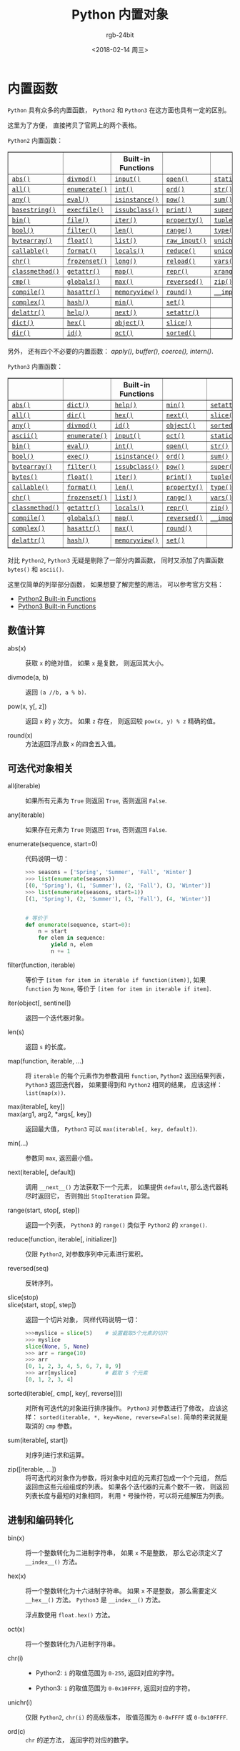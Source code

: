 #+TITLE:      Python 内置对象
#+AUTHOR:     rgb-24bit
#+EMAIL:      rgb-24bit@foxmail.com
#+DATE:       <2018-02-14 周三>

* 目录                                                    :TOC_4_gh:noexport:
- [[#内置函数][内置函数]]
  - [[#数值计算][数值计算]]
  - [[#可迭代对象相关][可迭代对象相关]]
  - [[#进制和编码转化][进制和编码转化]]
  - [[#类和属性相关][类和属性相关]]

* 内置函数
  ~Python~ 具有众多的内置函数， ~Python2~ 和 ~Python3~ 在这方面也具有一定的区别。
  
  这里为了方便， 直接拷贝了官网上的两个表格。

  ~Python2~ 内置函数：
  #+BEGIN_EXPORT html
  <table border="1" class="docutils">
    <colgroup>
      <col width="21%">
      <col width="19%">
      <col width="20%">
      <col width="19%">
      <col width="22%">
    </colgroup>
    <thead valign="bottom">
      <tr class="row-odd"><th class="head"></th>
        <th class="head"></th>
        <th class="head">Built-in Functions</th>
        <th class="head"></th>
        <th class="head"></th>
      </tr>
    </thead>
    <tbody valign="top">
      <tr class="row-even"><td><a class="reference internal" href="#abs" title="abs"><code class="xref py py-func docutils literal"><span class="pre">abs()</span></code></a></td>
        <td><a class="reference internal" href="#divmod" title="divmod"><code class="xref py py-func docutils literal"><span class="pre">divmod()</span></code></a></td>
        <td><a class="reference internal" href="#input" title="input"><code class="xref py py-func docutils literal"><span class="pre">input()</span></code></a></td>
        <td><a class="reference internal" href="#open" title="open"><code class="xref py py-func docutils literal"><span class="pre">open()</span></code></a></td>
        <td><a class="reference internal" href="#staticmethod" title="staticmethod"><code class="xref py py-func docutils literal"><span class="pre">staticmethod()</span></code></a></td>
      </tr>
      <tr class="row-odd"><td><a class="reference internal" href="#all" title="all"><code class="xref py py-func docutils literal"><span class="pre">all()</span></code></a></td>
        <td><a class="reference internal" href="#enumerate" title="enumerate"><code class="xref py py-func docutils literal"><span class="pre">enumerate()</span></code></a></td>
        <td><a class="reference internal" href="#int" title="int"><code class="xref py py-func docutils literal"><span class="pre">int()</span></code></a></td>
        <td><a class="reference internal" href="#ord" title="ord"><code class="xref py py-func docutils literal"><span class="pre">ord()</span></code></a></td>
        <td><a class="reference internal" href="#str" title="str"><code class="xref py py-func docutils literal"><span class="pre">str()</span></code></a></td>
      </tr>
      <tr class="row-even"><td><a class="reference internal" href="#any" title="any"><code class="xref py py-func docutils literal"><span class="pre">any()</span></code></a></td>
        <td><a class="reference internal" href="#eval" title="eval"><code class="xref py py-func docutils literal"><span class="pre">eval()</span></code></a></td>
        <td><a class="reference internal" href="#isinstance" title="isinstance"><code class="xref py py-func docutils literal"><span class="pre">isinstance()</span></code></a></td>
        <td><a class="reference internal" href="#pow" title="pow"><code class="xref py py-func docutils literal"><span class="pre">pow()</span></code></a></td>
        <td><a class="reference internal" href="#sum" title="sum"><code class="xref py py-func docutils literal"><span class="pre">sum()</span></code></a></td>
      </tr>
      <tr class="row-odd"><td><a class="reference internal" href="#basestring" title="basestring"><code class="xref py py-func docutils literal"><span class="pre">basestring()</span></code></a></td>
        <td><a class="reference internal" href="#execfile" title="execfile"><code class="xref py py-func docutils literal"><span class="pre">execfile()</span></code></a></td>
        <td><a class="reference internal" href="#issubclass" title="issubclass"><code class="xref py py-func docutils literal"><span class="pre">issubclass()</span></code></a></td>
        <td><a class="reference internal" href="#print" title="print"><code class="xref py py-func docutils literal"><span class="pre">print()</span></code></a></td>
        <td><a class="reference internal" href="#super" title="super"><code class="xref py py-func docutils literal"><span class="pre">super()</span></code></a></td>
      </tr>
      <tr class="row-even"><td><a class="reference internal" href="#bin" title="bin"><code class="xref py py-func docutils literal"><span class="pre">bin()</span></code></a></td>
        <td><a class="reference internal" href="#file" title="file"><code class="xref py py-func docutils literal"><span class="pre">file()</span></code></a></td>
        <td><a class="reference internal" href="#iter" title="iter"><code class="xref py py-func docutils literal"><span class="pre">iter()</span></code></a></td>
        <td><a class="reference internal" href="#property" title="property"><code class="xref py py-func docutils literal"><span class="pre">property()</span></code></a></td>
        <td><a class="reference internal" href="#tuple" title="tuple"><code class="xref py py-func docutils literal"><span class="pre">tuple()</span></code></a></td>
      </tr>
      <tr class="row-odd"><td><a class="reference internal" href="#bool" title="bool"><code class="xref py py-func docutils literal"><span class="pre">bool()</span></code></a></td>
        <td><a class="reference internal" href="#filter" title="filter"><code class="xref py py-func docutils literal"><span class="pre">filter()</span></code></a></td>
        <td><a class="reference internal" href="#len" title="len"><code class="xref py py-func docutils literal"><span class="pre">len()</span></code></a></td>
        <td><a class="reference internal" href="#range" title="range"><code class="xref py py-func docutils literal"><span class="pre">range()</span></code></a></td>
        <td><a class="reference internal" href="#type" title="type"><code class="xref py py-func docutils literal"><span class="pre">type()</span></code></a></td>
      </tr>
      <tr class="row-even"><td><a class="reference internal" href="#bytearray" title="bytearray"><code class="xref py py-func docutils literal"><span class="pre">bytearray()</span></code></a></td>
        <td><a class="reference internal" href="#float" title="float"><code class="xref py py-func docutils literal"><span class="pre">float()</span></code></a></td>
        <td><a class="reference internal" href="#func-list"><code class="docutils literal"><span class="pre">list()</span></code></a></td>
        <td><a class="reference internal" href="#raw_input" title="raw_input"><code class="xref py py-func docutils literal"><span class="pre">raw_input()</span></code></a></td>
        <td><a class="reference internal" href="#unichr" title="unichr"><code class="xref py py-func docutils literal"><span class="pre">unichr()</span></code></a></td>
      </tr>
      <tr class="row-odd"><td><a class="reference internal" href="#callable" title="callable"><code class="xref py py-func docutils literal"><span class="pre">callable()</span></code></a></td>
        <td><a class="reference internal" href="#format" title="format"><code class="xref py py-func docutils literal"><span class="pre">format()</span></code></a></td>
        <td><a class="reference internal" href="#locals" title="locals"><code class="xref py py-func docutils literal"><span class="pre">locals()</span></code></a></td>
        <td><a class="reference internal" href="#reduce" title="reduce"><code class="xref py py-func docutils literal"><span class="pre">reduce()</span></code></a></td>
        <td><a class="reference internal" href="#unicode" title="unicode"><code class="xref py py-func docutils literal"><span class="pre">unicode()</span></code></a></td>
      </tr>
      <tr class="row-even"><td><a class="reference internal" href="#chr" title="chr"><code class="xref py py-func docutils literal"><span class="pre">chr()</span></code></a></td>
        <td><a class="reference internal" href="#func-frozenset"><code class="docutils literal"><span class="pre">frozenset()</span></code></a></td>
        <td><a class="reference internal" href="#long" title="long"><code class="xref py py-func docutils literal"><span class="pre">long()</span></code></a></td>
        <td><a class="reference internal" href="#reload" title="reload"><code class="xref py py-func docutils literal"><span class="pre">reload()</span></code></a></td>
        <td><a class="reference internal" href="#vars" title="vars"><code class="xref py py-func docutils literal"><span class="pre">vars()</span></code></a></td>
      </tr>
      <tr class="row-odd"><td><a class="reference internal" href="#classmethod" title="classmethod"><code class="xref py py-func docutils literal"><span class="pre">classmethod()</span></code></a></td>
        <td><a class="reference internal" href="#getattr" title="getattr"><code class="xref py py-func docutils literal"><span class="pre">getattr()</span></code></a></td>
        <td><a class="reference internal" href="#map" title="map"><code class="xref py py-func docutils literal"><span class="pre">map()</span></code></a></td>
        <td><a class="reference internal" href="#func-repr"><code class="docutils literal"><span class="pre">repr()</span></code></a></td>
        <td><a class="reference internal" href="#xrange" title="xrange"><code class="xref py py-func docutils literal"><span class="pre">xrange()</span></code></a></td>
      </tr>
      <tr class="row-even"><td><a class="reference internal" href="#cmp" title="cmp"><code class="xref py py-func docutils literal"><span class="pre">cmp()</span></code></a></td>
        <td><a class="reference internal" href="#globals" title="globals"><code class="xref py py-func docutils literal"><span class="pre">globals()</span></code></a></td>
        <td><a class="reference internal" href="#max" title="max"><code class="xref py py-func docutils literal"><span class="pre">max()</span></code></a></td>
        <td><a class="reference internal" href="#reversed" title="reversed"><code class="xref py py-func docutils literal"><span class="pre">reversed()</span></code></a></td>
        <td><a class="reference internal" href="#zip" title="zip"><code class="xref py py-func docutils literal"><span class="pre">zip()</span></code></a></td>
      </tr>
      <tr class="row-odd"><td><a class="reference internal" href="#compile" title="compile"><code class="xref py py-func docutils literal"><span class="pre">compile()</span></code></a></td>
        <td><a class="reference internal" href="#hasattr" title="hasattr"><code class="xref py py-func docutils literal"><span class="pre">hasattr()</span></code></a></td>
        <td><a class="reference internal" href="#func-memoryview"><code class="docutils literal"><span class="pre">memoryview()</span></code></a></td>
        <td><a class="reference internal" href="#round" title="round"><code class="xref py py-func docutils literal"><span class="pre">round()</span></code></a></td>
        <td><a class="reference internal" href="#__import__" title="__import__"><code class="xref py py-func docutils literal"><span class="pre">__import__()</span></code></a></td>
      </tr>
      <tr class="row-even"><td><a class="reference internal" href="#complex" title="complex"><code class="xref py py-func docutils literal"><span class="pre">complex()</span></code></a></td>
        <td><a class="reference internal" href="#hash" title="hash"><code class="xref py py-func docutils literal"><span class="pre">hash()</span></code></a></td>
        <td><a class="reference internal" href="#min" title="min"><code class="xref py py-func docutils literal"><span class="pre">min()</span></code></a></td>
        <td><a class="reference internal" href="#func-set"><code class="docutils literal"><span class="pre">set()</span></code></a></td>
        <td></td>
      </tr>
      <tr class="row-odd"><td><a class="reference internal" href="#delattr" title="delattr"><code class="xref py py-func docutils literal"><span class="pre">delattr()</span></code></a></td>
        <td><a class="reference internal" href="#help" title="help"><code class="xref py py-func docutils literal"><span class="pre">help()</span></code></a></td>
        <td><a class="reference internal" href="#next" title="next"><code class="xref py py-func docutils literal"><span class="pre">next()</span></code></a></td>
        <td><a class="reference internal" href="#setattr" title="setattr"><code class="xref py py-func docutils literal"><span class="pre">setattr()</span></code></a></td>
        <td></td>
      </tr>
      <tr class="row-even"><td><a class="reference internal" href="#func-dict"><code class="docutils literal"><span class="pre">dict()</span></code></a></td>
        <td><a class="reference internal" href="#hex" title="hex"><code class="xref py py-func docutils literal"><span class="pre">hex()</span></code></a></td>
        <td><a class="reference internal" href="#object" title="object"><code class="xref py py-func docutils literal"><span class="pre">object()</span></code></a></td>
        <td><a class="reference internal" href="#slice" title="slice"><code class="xref py py-func docutils literal"><span class="pre">slice()</span></code></a></td>
        <td></td>
      </tr>
      <tr class="row-odd"><td><a class="reference internal" href="#dir" title="dir"><code class="xref py py-func docutils literal"><span class="pre">dir()</span></code></a></td>
        <td><a class="reference internal" href="#id" title="id"><code class="xref py py-func docutils literal"><span class="pre">id()</span></code></a></td>
        <td><a class="reference internal" href="#oct" title="oct"><code class="xref py py-func docutils literal"><span class="pre">oct()</span></code></a></td>
        <td><a class="reference internal" href="#sorted" title="sorted"><code class="xref py py-func docutils literal"><span class="pre">sorted()</span></code></a></td>
        <td></td>
      </tr>
    </tbody>
  </table>
  #+END_EXPORT
  另外， 还有四个不必要的内置函数： /apply(), buffer(), coerce(), intern()/.

  ~Python3~ 内置函数：
  #+BEGIN_EXPORT html
  <table border="1" class="docutils">
    <colgroup>
      <col width="21%">
      <col width="19%">
      <col width="20%">
      <col width="18%">
      <col width="22%">
    </colgroup>
    <thead valign="bottom">
      <tr class="row-odd"><th class="head"></th>
        <th class="head"></th>
        <th class="head">Built-in Functions</th>
        <th class="head"></th>
        <th class="head"></th>
      </tr>
    </thead>
    <tbody valign="top">
      <tr class="row-even"><td><a class="reference internal" href="#abs" title="abs"><code class="xref py py-func docutils literal"><span class="pre">abs()</span></code></a></td>
        <td><a class="reference internal" href="#func-dict"><code class="docutils literal"><span class="pre">dict()</span></code></a></td>
        <td><a class="reference internal" href="#help" title="help"><code class="xref py py-func docutils literal"><span class="pre">help()</span></code></a></td>
        <td><a class="reference internal" href="#min" title="min"><code class="xref py py-func docutils literal"><span class="pre">min()</span></code></a></td>
        <td><a class="reference internal" href="#setattr" title="setattr"><code class="xref py py-func docutils literal"><span class="pre">setattr()</span></code></a></td>
      </tr>
      <tr class="row-odd"><td><a class="reference internal" href="#all" title="all"><code class="xref py py-func docutils literal"><span class="pre">all()</span></code></a></td>
        <td><a class="reference internal" href="#dir" title="dir"><code class="xref py py-func docutils literal"><span class="pre">dir()</span></code></a></td>
        <td><a class="reference internal" href="#hex" title="hex"><code class="xref py py-func docutils literal"><span class="pre">hex()</span></code></a></td>
        <td><a class="reference internal" href="#next" title="next"><code class="xref py py-func docutils literal"><span class="pre">next()</span></code></a></td>
        <td><a class="reference internal" href="#slice" title="slice"><code class="xref py py-func docutils literal"><span class="pre">slice()</span></code></a></td>
      </tr>
      <tr class="row-even"><td><a class="reference internal" href="#any" title="any"><code class="xref py py-func docutils literal"><span class="pre">any()</span></code></a></td>
        <td><a class="reference internal" href="#divmod" title="divmod"><code class="xref py py-func docutils literal"><span class="pre">divmod()</span></code></a></td>
        <td><a class="reference internal" href="#id" title="id"><code class="xref py py-func docutils literal"><span class="pre">id()</span></code></a></td>
        <td><a class="reference internal" href="#object" title="object"><code class="xref py py-func docutils literal"><span class="pre">object()</span></code></a></td>
        <td><a class="reference internal" href="#sorted" title="sorted"><code class="xref py py-func docutils literal"><span class="pre">sorted()</span></code></a></td>
      </tr>
      <tr class="row-odd"><td><a class="reference internal" href="#ascii" title="ascii"><code class="xref py py-func docutils literal"><span class="pre">ascii()</span></code></a></td>
        <td><a class="reference internal" href="#enumerate" title="enumerate"><code class="xref py py-func docutils literal"><span class="pre">enumerate()</span></code></a></td>
        <td><a class="reference internal" href="#input" title="input"><code class="xref py py-func docutils literal"><span class="pre">input()</span></code></a></td>
        <td><a class="reference internal" href="#oct" title="oct"><code class="xref py py-func docutils literal"><span class="pre">oct()</span></code></a></td>
        <td><a class="reference internal" href="#staticmethod" title="staticmethod"><code class="xref py py-func docutils literal"><span class="pre">staticmethod()</span></code></a></td>
      </tr>
      <tr class="row-even"><td><a class="reference internal" href="#bin" title="bin"><code class="xref py py-func docutils literal"><span class="pre">bin()</span></code></a></td>
        <td><a class="reference internal" href="#eval" title="eval"><code class="xref py py-func docutils literal"><span class="pre">eval()</span></code></a></td>
        <td><a class="reference internal" href="#int" title="int"><code class="xref py py-func docutils literal"><span class="pre">int()</span></code></a></td>
        <td><a class="reference internal" href="#open" title="open"><code class="xref py py-func docutils literal"><span class="pre">open()</span></code></a></td>
        <td><a class="reference internal" href="#func-str"><code class="docutils literal"><span class="pre">str()</span></code></a></td>
      </tr>
      <tr class="row-odd"><td><a class="reference internal" href="#bool" title="bool"><code class="xref py py-func docutils literal"><span class="pre">bool()</span></code></a></td>
        <td><a class="reference internal" href="#exec" title="exec"><code class="xref py py-func docutils literal"><span class="pre">exec()</span></code></a></td>
        <td><a class="reference internal" href="#isinstance" title="isinstance"><code class="xref py py-func docutils literal"><span class="pre">isinstance()</span></code></a></td>
        <td><a class="reference internal" href="#ord" title="ord"><code class="xref py py-func docutils literal"><span class="pre">ord()</span></code></a></td>
        <td><a class="reference internal" href="#sum" title="sum"><code class="xref py py-func docutils literal"><span class="pre">sum()</span></code></a></td>
      </tr>
      <tr class="row-even"><td><a class="reference internal" href="#func-bytearray"><code class="docutils literal"><span class="pre">bytearray()</span></code></a></td>
        <td><a class="reference internal" href="#filter" title="filter"><code class="xref py py-func docutils literal"><span class="pre">filter()</span></code></a></td>
        <td><a class="reference internal" href="#issubclass" title="issubclass"><code class="xref py py-func docutils literal"><span class="pre">issubclass()</span></code></a></td>
        <td><a class="reference internal" href="#pow" title="pow"><code class="xref py py-func docutils literal"><span class="pre">pow()</span></code></a></td>
        <td><a class="reference internal" href="#super" title="super"><code class="xref py py-func docutils literal"><span class="pre">super()</span></code></a></td>
      </tr>
      <tr class="row-odd"><td><a class="reference internal" href="#func-bytes"><code class="docutils literal"><span class="pre">bytes()</span></code></a></td>
        <td><a class="reference internal" href="#float" title="float"><code class="xref py py-func docutils literal"><span class="pre">float()</span></code></a></td>
        <td><a class="reference internal" href="#iter" title="iter"><code class="xref py py-func docutils literal"><span class="pre">iter()</span></code></a></td>
        <td><a class="reference internal" href="#print" title="print"><code class="xref py py-func docutils literal"><span class="pre">print()</span></code></a></td>
        <td><a class="reference internal" href="#func-tuple"><code class="docutils literal"><span class="pre">tuple()</span></code></a></td>
      </tr>
      <tr class="row-even"><td><a class="reference internal" href="#callable" title="callable"><code class="xref py py-func docutils literal"><span class="pre">callable()</span></code></a></td>
        <td><a class="reference internal" href="#format" title="format"><code class="xref py py-func docutils literal"><span class="pre">format()</span></code></a></td>
        <td><a class="reference internal" href="#len" title="len"><code class="xref py py-func docutils literal"><span class="pre">len()</span></code></a></td>
        <td><a class="reference internal" href="#property" title="property"><code class="xref py py-func docutils literal"><span class="pre">property()</span></code></a></td>
        <td><a class="reference internal" href="#type" title="type"><code class="xref py py-func docutils literal"><span class="pre">type()</span></code></a></td>
      </tr>
      <tr class="row-odd"><td><a class="reference internal" href="#chr" title="chr"><code class="xref py py-func docutils literal"><span class="pre">chr()</span></code></a></td>
        <td><a class="reference internal" href="#func-frozenset"><code class="docutils literal"><span class="pre">frozenset()</span></code></a></td>
        <td><a class="reference internal" href="#func-list"><code class="docutils literal"><span class="pre">list()</span></code></a></td>
        <td><a class="reference internal" href="#func-range"><code class="docutils literal"><span class="pre">range()</span></code></a></td>
        <td><a class="reference internal" href="#vars" title="vars"><code class="xref py py-func docutils literal"><span class="pre">vars()</span></code></a></td>
      </tr>
      <tr class="row-even"><td><a class="reference internal" href="#classmethod" title="classmethod"><code class="xref py py-func docutils literal"><span class="pre">classmethod()</span></code></a></td>
        <td><a class="reference internal" href="#getattr" title="getattr"><code class="xref py py-func docutils literal"><span class="pre">getattr()</span></code></a></td>
        <td><a class="reference internal" href="#locals" title="locals"><code class="xref py py-func docutils literal"><span class="pre">locals()</span></code></a></td>
        <td><a class="reference internal" href="#repr" title="repr"><code class="xref py py-func docutils literal"><span class="pre">repr()</span></code></a></td>
        <td><a class="reference internal" href="#zip" title="zip"><code class="xref py py-func docutils literal"><span class="pre">zip()</span></code></a></td>
      </tr>
      <tr class="row-odd"><td><a class="reference internal" href="#compile" title="compile"><code class="xref py py-func docutils literal"><span class="pre">compile()</span></code></a></td>
        <td><a class="reference internal" href="#globals" title="globals"><code class="xref py py-func docutils literal"><span class="pre">globals()</span></code></a></td>
        <td><a class="reference internal" href="#map" title="map"><code class="xref py py-func docutils literal"><span class="pre">map()</span></code></a></td>
        <td><a class="reference internal" href="#reversed" title="reversed"><code class="xref py py-func docutils literal"><span class="pre">reversed()</span></code></a></td>
        <td><a class="reference internal" href="#__import__" title="__import__"><code class="xref py py-func docutils literal"><span class="pre">__import__()</span></code></a></td>
      </tr>
      <tr class="row-even"><td><a class="reference internal" href="#complex" title="complex"><code class="xref py py-func docutils literal"><span class="pre">complex()</span></code></a></td>
        <td><a class="reference internal" href="#hasattr" title="hasattr"><code class="xref py py-func docutils literal"><span class="pre">hasattr()</span></code></a></td>
        <td><a class="reference internal" href="#max" title="max"><code class="xref py py-func docutils literal"><span class="pre">max()</span></code></a></td>
        <td><a class="reference internal" href="#round" title="round"><code class="xref py py-func docutils literal"><span class="pre">round()</span></code></a></td>
        <td>&nbsp;</td>
      </tr>
      <tr class="row-odd"><td><a class="reference internal" href="#delattr" title="delattr"><code class="xref py py-func docutils literal"><span class="pre">delattr()</span></code></a></td>
        <td><a class="reference internal" href="#hash" title="hash"><code class="xref py py-func docutils literal"><span class="pre">hash()</span></code></a></td>
        <td><a class="reference internal" href="#func-memoryview"><code class="docutils literal"><span class="pre">memoryview()</span></code></a></td>
        <td><a class="reference internal" href="#func-set"><code class="docutils literal"><span class="pre">set()</span></code></a></td>
        <td>&nbsp;</td>
      </tr>
    </tbody>
  </table>
  #+END_EXPORT
  对比 ~Python2~, ~Python3~ 无疑是剔除了一部分内置函数， 同时又添加了内置函数 ~bytes()~
  和 ~ascii()~.

  这里仅简单的列举部分函数， 如果想要了解完整的用法， 可以参考官方文档：
  + [[https://docs.python.org/2/library/functions.html][Python2 Built-in Functions]]
  + [[https://docs.python.org/3.6/library/functions.html][Python3 Built-in Functions]]

** 数值计算
   + abs(x) :: 获取 ~x~ 的绝对值， 如果 ~x~ 是复数， 则返回其大小。

   + divmode(a, b) :: 返回 ~(a //b, a % b)~.

   + pow(x, y[, z]) :: 返回 ~x~ 的 ~y~ 次方。 如果 ~z~ 存在， 则返回较 ~pow(x, y) % z~ 精确的值。

   + round(x) :: 方法返回浮点数 ~x~ 的四舍五入值。

** 可迭代对象相关
   + all(iterable) :: 如果所有元素为 ~True~ 则返回 ~True~, 否则返回 ~False~.

   + any(iterable) :: 如果存在元素为 ~True~ 则返回 ~True~, 否则返回 ~False~.

   + enumerate(sequence, start=0) :: 代码说明一切：
        #+BEGIN_SRC python
          >>> seasons = ['Spring', 'Summer', 'Fall', 'Winter']
          >>> list(enumerate(seasons))
          [(0, 'Spring'), (1, 'Summer'), (2, 'Fall'), (3, 'Winter')]
          >>> list(enumerate(seasons, start=1))
          [(1, 'Spring'), (2, 'Summer'), (3, 'Fall'), (4, 'Winter')]


          # 等价于
          def enumerate(sequence, start=0):
              n = start
              for elem in sequence:
                  yield n, elem
                  n += 1
        #+END_SRC

   + filter(function, iterable) :: 等价于 ~[item for item in iterable if function(item)]~,
        如果 ~function~ 为 ~None~, 等价于 ~[item for item in iterable if item]~.

   + iter(object[, sentinel]) :: 返回一个迭代器对象。

   + len(s) :: 返回 ~s~ 的长度。

   + map(function, iterable, ...) :: 将 ~iterable~ 的每个元素作为参数调用 ~function~,
        ~Python2~ 返回结果列表， ~Python3~ 返回迭代器， 如果要得到和 ~Python2~ 相同的结果，
        应该这样： ~list(map(x))~.

   + max(iterable[, key]) ::

   + max(arg1, arg2, *args[, key]) :: 返回最大值， ~Python3~ 可以 ~max(iterable[, key, default])~.

   + min(...) :: 参数同 ~max~, 返回最小值。

   + next(iterable[, default]) :: 调用 ~__next__()~ 方法获取下一个元素， 如果提供 ~default~,
        那么迭代器耗尽时返回它， 否则抛出 ~StopIteration~ 异常。

   + range(start, stop[, step]) :: 返回一个列表， ~Python3~ 的 ~range()~ 类似于 ~Python2~ 的 ~xrange()~.

   + reduce(function, iterable[, initializer]) :: 仅限 ~Python2~, 对参数序列中元素进行累积。

   + reversed(seq) :: 反转序列。

   + slice(stop) ::

   + slice(start, stop[, step]) :: 返回一个切片对象， 同样代码说明一切：
        #+BEGIN_SRC python
          >>>myslice = slice(5)    # 设置截取5个元素的切片
          >>> myslice
          slice(None, 5, None)
          >>> arr = range(10)
          >>> arr
          [0, 1, 2, 3, 4, 5, 6, 7, 8, 9]
          >>> arr[myslice]         # 截取 5 个元素
          [0, 1, 2, 3, 4]
        #+END_SRC

   + sorted(iterable[, cmp[, key[, reverse]]]) :: 对所有可迭代的对象进行排序操作。
        ~Python3~ 对参数进行了修改， 应该这样： ~sorted(iterable, *, key=None, reverse=False)~.
        简单的来说就是取消的 ~cmp~ 参数。

   + sum(iterable[, start]) :: 对序列进行求和运算。

   + zip([iterable, ...]) :: 将可迭代的对象作为参数，将对象中对应的元素打包成一个个元组，
        然后返回由这些元组组成的列表。 如果各个迭代器的元素个数不一致，
        则返回列表长度与最短的对象相同， 利用 ~*~ 号操作符，可以将元组解压为列表。

** 进制和编码转化
   + bin(x) :: 将一个整数转化为二进制字符串， 如果 ~x~ 不是整数， 那么它必须定义了 ~__index__()~ 方法。

   + hex(x) :: 将一个整数转化为十六进制字符串。 如果 ~x~ 不是整数， 那么需要定义 ~__hex__()~ 方法。
               ~Python3~ 是 ~__index__()~ 方法。

               浮点数使用 ~float.hex()~ 方法。

   + oct(x) :: 将一个整数转化为八进制字符串。

   + chr(i) ::

     - Python2: ~i~ 的取值范围为 ~0-255~, 返回对应的字符。

     - Python3: ~i~ 的取值范围为 ~0-0x10FFFF~, 返回对应的字符。

   + unichr(i) :: 仅限 ~Python2~, ~chr(i)~ 的高级版本， 取值范围为 ~0-0xFFFF~ 或 ~0-0x10FFFF~.

   + ord(c) :: ~chr~ 的逆方法， 返回字符对应的数字。

** 类和属性相关
   + callable(object) :: 检查一个对象是否是可调用的。
        如果返回 ~True~, ~object~ 仍然可能调用失败； 但如果返回 ~False~, 调用对象 ~ojbect~ 绝对不会成功。

        对于函数, 方法, lambda 函式, 类, 以及实现了 ~__call__~ 方法的类实例, 它都返回 ~True~.

   + classmethod(function) :: 常用作装饰器， 修饰的方法可以通过 ~类名.方法名~ 的形式调用。
        修饰的方法需要有代表类的 ~cls~ 参数。
        #+BEGIN_SRC python
          class C(object):
              @classmethod
              def f(cls, arg1, arg2, ...):
                  pass
        #+END_SRC

   + staticmethod(function) :: 类似 ~classmethod~, 不过不需要 ~cls~ 参数。

   + property(fget=None, fset=None, fdel=None, doc=None) :: 返回新式类属性。
        参数：
        - fget - 获取属性值的函数

        - fset - 设置属性值的函数

        - fdel - 删除属性值函数

        - doc - 属性描述信息

        例：
        #+BEGIN_SRC python
          class C:
              def __init__(self):
                  self._x = None

              def getx(self):
                  return self._x

              def setx(self, value):
                  self._x = value

              def delx(self):
                  del self._x

              x = property(getx, setx, delx, "I'm the 'x' property.")
        #+END_SRC
        如果 *c* 是 *C* 的实例化, *c.x* 将触发 *getter*, *c.x = value* 将触发 *setter*, *del c.x* 触发 *deleter*.

        如果给定 ~doc~ 参数， 其将成为这个属性值的 ~docstring~, 否则 ~property~ 函数就会复制 ~fget~ 函数的 ~docstring~.

        将 ~property~ 函数用作装饰器可以很方便的创建只读属性：
        #+BEGIN_SRC python
          class Parrot:
              def __init__(self):
                  self._voltage = 100000

              @property
              def voltage(self):
                  """Get the current voltage."""
                  return self._voltage
        #+END_SRC
        上面的代码将 ~voltage()~ 方法转化成同名只读属性的 ~getter~ 方法。

        ~property~ 的 ~getter~, ~setter~ 和 ~deleter~ 方法同样可以用作装饰器：
        #+BEGIN_SRC python
          class C(object):
              def __init__(self):
                  self._x = None
 
              @property
              def x(self):
                  """I'm the 'x' property."""
                  return self._x
 
              @x.setter
              def x(self, value):
                  self._x = value
 
              @x.deleter
              def x(self):
                  del self._x
        #+END_SRC

   + getattr(object, name[, default]) :: 返回一个对象属性值， 属性不存在时可以通过设置默认值避免出错。

   + hasattr(object, name) :: 判断对象是否包含对应的属性。

   + setattr(object, name, value) :: 设置对象属性值， 如果属性不存在则先创建在赋值， 等价于 ~object.name = value~.

   + delattr(object, name) :: 删除对象的属性， 等价于 ~del object.name~.

